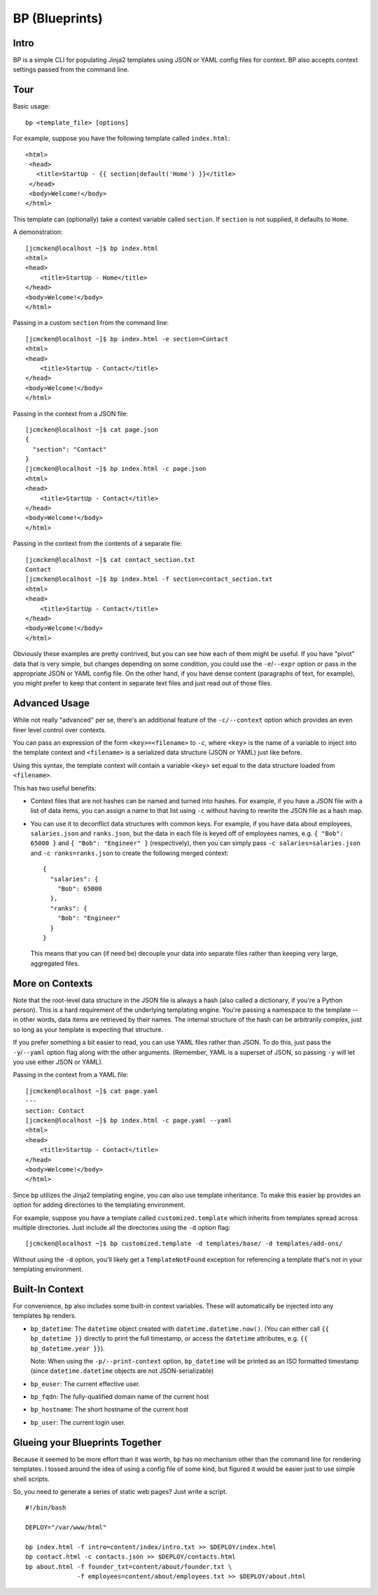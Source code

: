 ===============
BP (Blueprints)
===============

Intro
-----

BP is a simple CLI for populating Jinja2 templates using JSON or YAML config files for context. BP also accepts context settings passed from the command line.

Tour
----

Basic usage:

::

    bp <template_file> [options]

For example, suppose you have the following template called ``index.html``:

::

    <html>
     <head>
       <title>StartUp - {{ section|default('Home') }}</title>
     </head>
     <body>Welcome!</body>
    </html>

This template can (optionally) take a context variable called ``section``. If ``section`` is not supplied, it defaults to ``Home``. 

A demonstration:

::

    [jcmcken@localhost ~]$ bp index.html 
    <html>
    <head>
        <title>StartUp - Home</title>
    </head>
    <body>Welcome!</body>
    </html>

Passing in a custom ``section`` from the command line:

::

    [jcmcken@localhost ~]$ bp index.html -e section=Contact
    <html>
    <head>
        <title>StartUp - Contact</title>
    </head>
    <body>Welcome!</body>
    </html>

Passing in the context from a JSON file:

::

    [jcmcken@localhost ~]$ cat page.json
    {
      "section": "Contact"
    }
    [jcmcken@localhost ~]$ bp index.html -c page.json
    <html>
    <head>
        <title>StartUp - Contact</title>
    </head>
    <body>Welcome!</body>
    </html>

Passing in the context from the contents of a separate file:

::

    [jcmcken@localhost ~]$ cat contact_section.txt
    Contact
    [jcmcken@localhost ~]$ bp index.html -f section=contact_section.txt
    <html>
    <head>
        <title>StartUp - Contact</title>
    </head>
    <body>Welcome!</body>
    </html>

Obviously these examples are pretty contrived, but you can see how each of them
might be useful. If you have "pivot" data that is very simple, but changes depending
on some condition, you could use the ``-e``/``--expr`` option or pass in the appropriate
JSON or YAML config file. On the other hand, if you have dense content (paragraphs of text,
for example), you might prefer to keep that content in separate text files and just read
out of those files.

Advanced Usage
--------------

While not really "advanced" per se, there's an additional feature of the ``-c/--context``
option which provides an even finer level control over contexts.

You can pass an expression of the form ``<key>=<filename>`` to ``-c``, where ``<key>``
is the name of a variable to inject into the template context and ``<filename>`` is
a serialized data structure (JSON or YAML) just like before.

Using this syntax, the template context will contain a variable ``<key>`` set equal
to the data structure loaded from ``<filename>``.

This has two useful benefits:

* Context files that are not hashes can be named and turned into hashes. 
  For example, if you have a JSON file with a list of data items, you can
  assign a name to that list using ``-c`` without having to rewrite the JSON
  file as a hash map.

* You can use it to deconflict data structures with common keys. For example,
  if you have data about employees, ``salaries.json`` and ``ranks.json``, but 
  the data in each file is keyed off of employees names, e.g. 
  ``{ "Bob": 65000 }`` and ``{ "Bob": "Engineer" }`` (respectively), then
  you can simply pass ``-c salaries=salaries.json`` and ``-c ranks=ranks.json``
  to create the following merged context:

  ::

      { 
        "salaries": {
          "Bob": 65000
        },
        "ranks": {
          "Bob": "Engineer"
        }
      }

  This means that you can (if need be) decouple your data into separate files
  rather than keeping very large, aggregated files.

More on Contexts
----------------

Note that the root-level data structure in the JSON file is always a hash (also called a dictionary, if you're a Python person). This is a hard requirement of the underlying templating engine. You're passing a namespace to the template -- in other words, data items are retrieved by their names. The internal structure of the hash can be arbitrarily complex, just so long as your template is expecting that structure.

If you prefer something a bit easier to read, you can use YAML files rather than JSON. To do this, just pass the ``-y``/``--yaml`` option flag along with the other arguments. (Remember, YAML is a superset of JSON, so passing ``-y`` will let you use either JSON or YAML).

Passing in the context from a YAML file:

::

    [jcmcken@localhost ~]$ cat page.yaml
    ---
    section: Contact
    [jcmcken@localhost ~]$ bp index.html -c page.yaml --yaml
    <html>
    <head>
        <title>StartUp - Contact</title>
    </head>
    <body>Welcome!</body>
    </html>

Since ``bp`` utilizes the Jinja2 templating engine, you can also use template inheritance. To make this easier ``bp`` provides an option for adding directories to the templating environment.

For example, suppose you have a template called ``customized.template`` which inherits from templates spread across multiple directories. Just include all the directories using the ``-d`` option flag:

::

    [jcmcken@localhost ~]$ bp customized.template -d templates/base/ -d templates/add-ons/

Without using the ``-d`` option, you'll likely get a ``TemplateNotFound`` exception for referencing a template that's not in your templating environment.

Built-In Context
----------------

For convenience, ``bp`` also includes some built-in context variables. These will automatically be injected into any templates ``bp`` renders.

* ``bp_datetime``: The ``datetime`` object created with ``datetime.datetime.now()``. 
  (You can either call ``{{ bp_datetime }}`` directly to print the full timestamp, or
  access the ``datetime`` attributes, e.g. ``{{ bp_datetime.year }}``).

  Note: When using the ``-p/--print-context`` option, ``bp_datetime`` will be printed as
  an ISO formatted timestamp (since ``datetime.datetime`` objects are not JSON-serializable)

* ``bp_euser``: The current effective user.
* ``bp_fqdn``: The fully-qualified domain name of the current host
* ``bp_hostname``: The short hostname of the current host
* ``bp_user``: The current login user.

Glueing your Blueprints Together
--------------------------------

Because it seemed to be more effort than it was worth, ``bp`` has no mechanism other than
the command line for rendering templates. I tossed around the idea of using a config file
of some kind, but figured it would be easier just to use simple shell scripts.

So, you need to generate a series of static web pages? Just write a script.

::

    #!/bin/bash

    DEPLOY="/var/www/html"

    bp index.html -f intro=content/index/intro.txt >> $DEPLOY/index.html
    bp contact.html -c contacts.json >> $DEPLOY/contacts.html
    bp about.html -f founder_txt=content/about/founder.txt \
                  -f employees=content/about/employees.txt >> $DEPLOY/about.html


 
